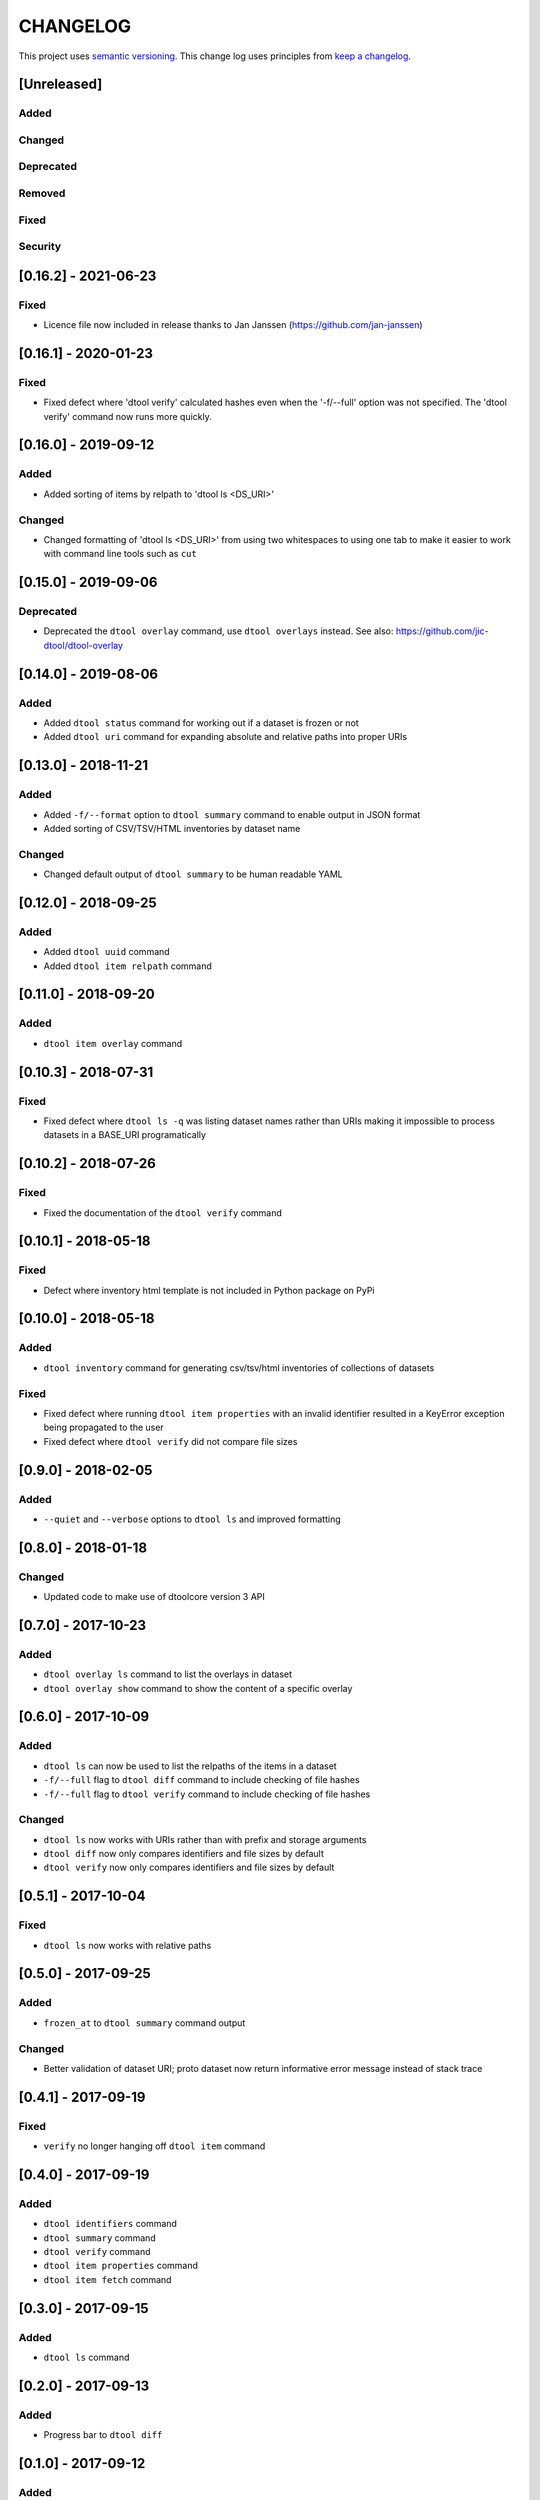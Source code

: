 CHANGELOG
=========

This project uses `semantic versioning <http://semver.org/>`_.
This change log uses principles from `keep a changelog <http://keepachangelog.com/>`_.

[Unreleased]
------------

Added
^^^^^


Changed
^^^^^^^


Deprecated
^^^^^^^^^^


Removed
^^^^^^^


Fixed
^^^^^


Security
^^^^^^^^


[0.16.2] - 2021-06-23
---------------------

Fixed
^^^^^

- Licence file now included in release thanks to Jan Janssen (https://github.com/jan-janssen)


[0.16.1] - 2020-01-23
---------------------

Fixed
^^^^^

- Fixed defect where 'dtool verify' calculated hashes even when the '-f/--full'
  option was not specified. The 'dtool verify' command now runs more quickly.


[0.16.0] - 2019-09-12
---------------------

Added
^^^^^

- Added sorting of items by relpath to 'dtool ls <DS_URI>'


Changed
^^^^^^^

- Changed formatting of 'dtool ls <DS_URI>' from using two whitespaces to using
  one tab to make it easier to work with command line tools such as ``cut``


[0.15.0] - 2019-09-06
---------------------

Deprecated
^^^^^^^^^^

- Deprecated the ``dtool overlay`` command, use ``dtool overlays`` instead.
  See also: https://github.com/jic-dtool/dtool-overlay

[0.14.0] - 2019-08-06
---------------------

Added
^^^^^

- Added ``dtool status`` command for working out if a dataset is frozen or not
- Added ``dtool uri`` command for expanding absolute and relative paths into
  proper URIs


[0.13.0] - 2018-11-21
---------------------

Added
^^^^^

- Added ``-f/--format`` option to ``dtool summary`` command to enable output in
  JSON format
- Added sorting of CSV/TSV/HTML inventories by dataset name


Changed
^^^^^^^

- Changed default output of ``dtool summary`` to be human readable YAML


[0.12.0] - 2018-09-25
---------------------

Added
^^^^^

- Added ``dtool uuid`` command
- Added ``dtool item relpath`` command


[0.11.0] - 2018-09-20
---------------------

Added
^^^^^

- ``dtool item overlay`` command


[0.10.3] - 2018-07-31
---------------------

Fixed
^^^^^

- Fixed defect where ``dtool ls -q`` was listing dataset names rather than URIs
  making it impossible to process datasets in a BASE_URI programatically


[0.10.2] - 2018-07-26
---------------------

Fixed
^^^^^

- Fixed the documentation of the ``dtool verify`` command


[0.10.1] - 2018-05-18
---------------------

Fixed
^^^^^

- Defect where inventory html template is not included in Python package on PyPi


[0.10.0] - 2018-05-18
---------------------

Added
^^^^^

- ``dtool inventory`` command for generating csv/tsv/html inventories of collections
  of datasets

Fixed
^^^^^

- Fixed defect where running ``dtool item properties`` with an invalid identifier
  resulted in a KeyError exception being propagated to the user
- Fixed defect where ``dtool verify`` did not compare file sizes


[0.9.0] - 2018-02-05
--------------------

Added
^^^^^

- ``--quiet`` and ``--verbose`` options to ``dtool ls`` and improved formatting


[0.8.0] - 2018-01-18
--------------------

Changed
^^^^^^^

- Updated code to make use of dtoolcore version 3 API


[0.7.0] - 2017-10-23
--------------------

Added
^^^^^

- ``dtool overlay ls`` command to list the overlays in dataset
- ``dtool overlay show`` command to show the content of a specific overlay


[0.6.0] - 2017-10-09
--------------------

Added
^^^^^

- ``dtool ls`` can now be used to list the relpaths of the items in a dataset
- ``-f/--full`` flag to ``dtool diff`` command to include checking of file
  hashes  
- ``-f/--full`` flag to ``dtool verify`` command to include checking of file
  hashes  


Changed
^^^^^^^

- ``dtool ls`` now works with URIs rather than with prefix and storage arguments
- ``dtool diff`` now only compares identifiers and file sizes by default
- ``dtool verify`` now only compares identifiers and file sizes by default


[0.5.1] - 2017-10-04
--------------------

Fixed
^^^^^

- ``dtool ls`` now works with relative paths


[0.5.0] - 2017-09-25
--------------------

Added
^^^^^

- ``frozen_at`` to ``dtool summary`` command output


Changed
^^^^^^^

- Better validation of dataset URI; proto dataset now return informative error
  message instead of stack trace


[0.4.1] - 2017-09-19
--------------------

Fixed
^^^^^

- ``verify`` no longer hanging off ``dtool item`` command


[0.4.0] - 2017-09-19
--------------------

Added
^^^^^

- ``dtool identifiers`` command
- ``dtool summary`` command
- ``dtool verify`` command
- ``dtool item properties`` command
- ``dtool item fetch`` command


[0.3.0] - 2017-09-15
--------------------

Added
^^^^^

- ``dtool ls`` command


[0.2.0] - 2017-09-13
--------------------

Added
^^^^^

- Progress bar to ``dtool diff``


[0.1.0] - 2017-09-12
--------------------

Added
^^^^^

- ``dtool diff`` command
